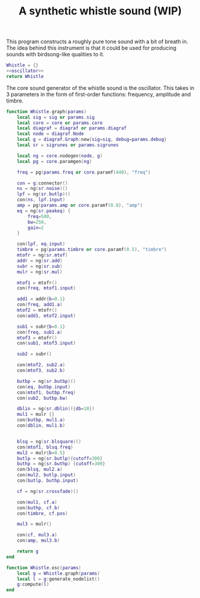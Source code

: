 #+TITLE: A synthetic whistle sound (WIP)
This program constructs a roughly pure tone sound with a
bit of breath in. The idea behind this instrument is
that it could be used for producing sounds with birdsong-like
qualities to it.

#+NAME: whistle.lua
#+BEGIN_SRC lua :tangle whistle/whistle.lua
Whistle = {}
<<oscillator>>
return Whistle
#+END_SRC

The core sound generator of the whistle sound is the
oscillator. This takes in 3 parameters in the form
of first-order functions: frequency, amplitude and
timbre.

#+NAME: oscillator
#+BEGIN_SRC lua
function Whistle.graph(params)
    local sig = sig or params.sig
    local core = core or params.core
    local diagraf = diagraf or params.diagraf
    local node = diagraf.Node
    local g = diagraf.Graph:new{sig=sig, debug=params.debug}
    local sr = sigrunes or params.sigrunes

    local ng = core.nodegen(node, g)
    local pg = core.paramgen(ng)

    freq = pg(params.freq or core.paramf(440), "freq")

    con = g:connector()
    ns = ng(sr.noise)()
    lpf = ng(sr.butlp)()
    con(ns, lpf.input)
    amp = pg(params.amp or core.paramf(0.8), "amp")
    eq = ng(sr.peakeq) {
        freq=500,
        bw=250,
        gain=2
    }

    con(lpf, eq.input)
    timbre = pg(params.timbre or core.paramf(0.5), "timbre")
    mtofr = ng(sr.mtof)
    addr = ng(sr.add)
    subr = ng(sr.sub)
    mulr = ng(sr.mul)

    mtof1 = mtofr()
    con(freq, mtof1.input)

    add1 = addr{b=0.1}
    con(freq, add1.a)
    mtof2 = mtofr()
    con(add1, mtof2.input)

    sub1 = subr{b=0.1}
    con(freq, sub1.a)
    mtof3 = mtofr()
    con(sub1, mtof3.input)

    sub2 = subr()

    con(mtof2, sub2.a)
    con(mtof3, sub2.b)

    butbp = ng(sr.butbp)()
    con(eq, butbp.input)
    con(mtof1, butbp.freq)
    con(sub2, butbp.bw)

    dblin = ng(sr.dblin)({db=10})
    mul1 = mulr {}
    con(butbp, mul1.a)
    con(dblin, mul1.b)


    blsq = ng(sr.blsquare)()
    con(mtof1, blsq.freq)
    mul2 = mulr{b=0.5}
    butlp = ng(sr.butlp){cutoff=300}
    buthp = ng(sr.buthp) {cutoff=300}
    con(blsq, mul2.a)
    con(mul2, butlp.input)
    con(butlp, buthp.input)

    cf = ng(sr.crossfade)()

    con(mul1, cf.a)
    con(buthp, cf.b)
    con(timbre, cf.pos)

    mul3 = mulr()

    con(cf, mul3.a)
    con(amp, mul3.b)

    return g
end

function Whistle.osc(params)
    local g = Whistle.graph(params)
    local l = g:generate_nodelist()
    g:compute(l)
end
#+END_SRC
